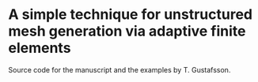 * A simple technique for unstructured mesh generation via adaptive finite elements

Source code for the manuscript and the examples by T. Gustafsson.
